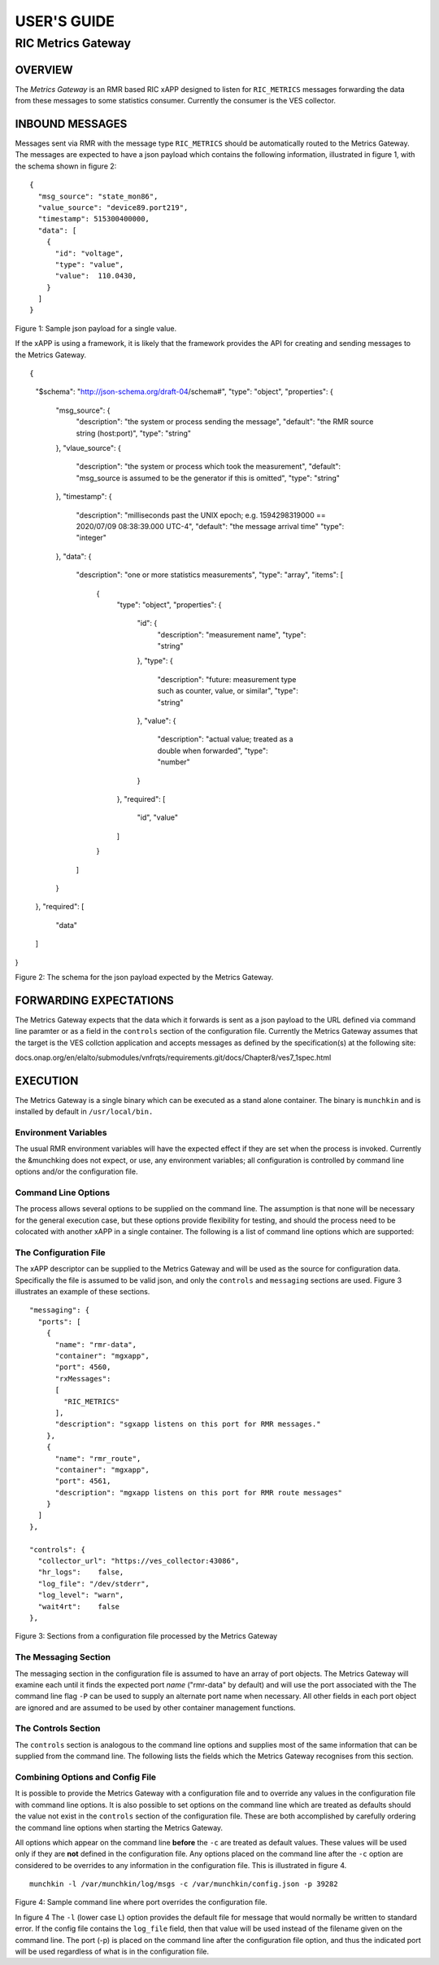 .. This work is licensed under a Creative Commons Attribution 4.0
.. International License.  SPDX-License-Identifier: CC-BY-4.0

.. CAUTION: this document is generated from source in doc/src/rtd.
.. To make changes edit the source and recompile the document.
.. Do NOT make changes directly to .rst or ^.md files.


============
USER'S GUIDE
============
-------------------
RIC Metrics Gateway
-------------------


OVERVIEW
========

The *Metrics Gateway* is an RMR based RIC xAPP designed to
listen for ``RIC_METRICS`` messages forwarding the data from
these messages to some statistics consumer. Currently the
consumer is the VES collector.


INBOUND MESSAGES
================

Messages sent via RMR with the message type
``RIC_METRICS`` should be automatically routed to the Metrics
Gateway. The messages are expected to have a json payload
which contains the following information, illustrated in
figure 1, with the schema shown in figure 2:


       .. list-table::
         :widths: 15,80
         :header-rows: 0
         :class: borderless
         **Source** The name of the application which is sending
         the status value(s). If omitted the source from the RMR
         message (hostname:port) is used.

         **Generator** The name of the application which generated
         the value. If omitted the *source* is used.

         **Timestamp** This is an integer value which is the number
         of milliseconds since the UNIX epoch (Jan 1, 1970) and is
         forwarded as the time that the value was captured. If
         omitted, the time that the message is received by the
         Metrics Gateway is used (not recommended). &half_sapce
         **Data** The data array is an array with one or more
         objects that define a specific statistic (measurement).
         Each object must specify an ``ID`` and ``value,`` and may
         optionally supply a type. (The type is not currently used,
         but might in the future be used to identify the value as a
         counter, meter value, percentage, or similar
         classification that is meaningful to the process that the
         Metrics Gateway is forwarding to.



::

  {
    "msg_source": "state_mon86",
    "value_source": "device89.port219",
    "timestamp": 515300400000,
    "data": [
      {
        "id": "voltage",
        "type": "value",
        "value":  110.0430,
      }
    ]
  }

Figure 1: Sample json payload for a single value.


If the xAPP is using a framework, it is likely that the
framework provides the API for creating and sending messages
to the Metrics Gateway.

::

{
  "$schema": "http://json-schema.org/draft-04/schema#",
  "type": "object",
  "properties": {
    "msg_source": {
      "description": "the system or process sending the message",
      "default":  "the RMR source string (host:port)",
      "type": "string"
    },
    "vlaue_source": {
      "description": "the system or process which took the measurement",
      "default": "msg_source is assumed to be the generator if this is omitted",
      "type": "string"
    },
    "timestamp": {
      "description": "milliseconds past the UNIX epoch; e.g. 1594298319000 == 2020/07/09 08:38:39.000 UTC-4",
      "default":  "the message arrival time"
      "type": "integer"
    },
    "data": {
      "description": "one or more statistics measurements",
      "type": "array",
      "items": [
        {
          "type": "object",
          "properties": {
            "id": {
              "description": "measurement name",
              "type": "string"
            },
            "type": {
              "description": "future: measurement type such as counter, value, or similar",
              "type": "string"
            },
            "value": {
              "description": "actual value; treated as a double when forwarded",
              "type": "number"
            }
          },
          "required": [
            "id",
            "value"
          ]
        }
      ]
    }
  },
  "required": [
    "data"
  ]
}

Figure 2: The schema for the json payload expected by the
Metrics Gateway.



FORWARDING EXPECTATIONS
=======================

The Metrics Gateway expects that the data which it forwards
is sent as a json payload to the URL defined via command line
paramter or as a field in the ``controls`` section of the
configuration file. Currently the Metrics Gateway assumes
that the target is the VES collction application and accepts
messages as defined by the specification(s) at the following
site:


::

docs.onap.org/en/elalto/submodules/vnfrqts/requirements.git/docs/Chapter8/ves7_1spec.html




EXECUTION
=========

The Metrics Gateway is a single binary which can be executed
as a stand alone container. The binary is ``munchkin`` and is
installed by default in ``/usr/local/bin.``


Environment Variables
---------------------

The usual RMR environment variables will have the expected
effect if they are set when the process is invoked. Currently
the &munchking does not expect, or use, any environment
variables; all configuration is controlled by command line
options and/or the configuration file.


Command Line Options
--------------------

The process allows several options to be supplied on the
command line. The assumption is that none will be necessary
for the general execution case, but these options provide
flexibility for testing, and should the process need to be
colocated with another xAPP in a single container. The
following is a list of command line options which are
supported:


   .. list-table::
     :widths: 15,80
     :header-rows: 0
     :class: borderless
     **-d** Places logging into *debug* mode.

     **-c config-file** Supplies the name of the configuration
     file. (Described in a later section.)

     **-l filename** Writes the standard error messages to the
     named file rather than to standard error. Implies human
     readable format (the RIC logging library makes no
     provision to redirect messages). (This option is a lower
     case 'L.')

     **-t n** Number of threads. This is passed to the
     framework and allows for multiple concurrent callback
     threads to be created. Currently it is not anticipated
     that this will be needed.

     **-P port-name** Supplies the port name that should be
     matched in the *messaging* section of the configuration
     file. This option is valid only when the ``-c`` option is
     supplied and **must** be placed on the command line
     **before** the ``-c`` option. When not supplied, the port
     name that will be lifted from the config is *rmr-data.*

     **-r** Enable human readable messages written by the
     Metrics Gateway. By default, the Metrics Gateway uses the
     RIC logging library which generates unfriendly json
     encrusted output; this turns that off.

     **-T url** The URL of the process that is the target of
     Metrics Gateway output.

     **-v** Verbose mode. The Metrics Gateway will be chatty to
     the standard error device.

     **-V** Verbose mode. The Metrics Gateway will be chatty to
     the standard error device but will write human readable
     messages and not json encrusted log messages.

     **-w** Wait for RMR route table. Normally the Metrics
     Gateway does not need to wait for an RMR route table to
     arrive before it can start processing. Should that need
     arise, this option will put the Metrics Gateway into a
     hold until the table is received and validated.




The Configuration File
----------------------

The xAPP descriptor can be supplied to the Metrics Gateway
and will be used as the source for configuration data.
Specifically the file is assumed to be valid json, and only
the ``controls`` and ``messaging`` sections are used. Figure
3 illustrates an example of these sections.

::


  "messaging": {
    "ports": [
      {
        "name": "rmr-data",
        "container": "mgxapp",
        "port": 4560,
        "rxMessages":
        [
          "RIC_METRICS"
        ],
        "description": "sgxapp listens on this port for RMR messages."
      },
      {
        "name": "rmr_route",
        "container": "mgxapp",
        "port": 4561,
        "description": "mgxapp listens on this port for RMR route messages"
      }
    ]
  },

  "controls": {
    "collector_url": "https://ves_collector:43086",
    "hr_logs":    false,
    "log_file": "/dev/stderr",
    "log_level": "warn",
    "wait4rt":    false
  },

Figure 3: Sections from a configuration file processed by the
Metrics Gateway



The Messaging Section
---------------------

The messaging section in the configuration file is assumed to
have an array of port objects. The Metrics Gateway will
examine each until it finds the expected port *name*
("rmr-data" by default) and will use the port associated with
the The command line flag ``-P`` can be used to supply an
alternate port name when necessary. All other fields in each
port object are ignored and are assumed to be used by other
container management functions.


The Controls Section
--------------------

The ``controls`` section is analogous to the command line
options and supplies most of the same information that can be
supplied from the command line. The following lists the
fields which the Metrics Gateway recognises from this
section.


.. list-table::
 :widths: 15,80
 :header-rows: 0
 :class: borderless
 **collector_url** Defines the URL that the Metrics Gateway
 will forward metrics to.

 **log_file** Supplies a destination for messages which are
 normally written to the standard error. This applies only
 if the human readable messages option is true as the RIC
 logging library makes no provision for capturing log
 messages in a named file.

 **wait4rt** Causes the Metrics Gateway to wait for an RMR
 route table to be received and installed before starting.
 Normally a route table is not needed by the Metrics
 Gateway, so processing can begin before any route table is
 received.

 **hr_logs** When set to ``true`` causes human readable
 messages to be written to standard error rather than the
 json encrusted messages generated by the RIC logging
 library. The default if omitted is ``false.``

 **log_level** Defines the log level which should be one of
 the following strings: ``crit, err, warn, info,`` or
 ``debug.`` If not supplied, the default is ``warn.``





Combining Options and Config File
---------------------------------

It is possible to provide the Metrics Gateway with a
configuration file and to override any values in the
configuration file with command line options. It is also
possible to set options on the command line which are treated
as defaults should the value not exist in the
``controls`` section of the configuration file. These are
both accomplished by carefully ordering the command line
options when starting the Metrics Gateway.

All options which appear on the command line **before** the
``-c`` are treated as default values. These values will be
used only if they are **not** defined in the configuration
file. Any options placed on the command line after the
``-c`` option are considered to be overrides to any
information in the configuration file. This is illustrated in
figure 4.


::

  munchkin -l /var/munchkin/log/msgs -c /var/munchkin/config.json -p 39282

Figure 4: Sample command line where port overrides the
configuration file.

In figure 4 The ``-l`` (lower case L) option provides the
default file for message that would normally be written to
standard error. If the config file contains the
``log_file`` field, then that value will be used instead of
the filename given on the command line. The port (-p) is
placed on the command line after the configuration file
option, and thus the indicated port will be used regardless
of what is in the configuration file.

